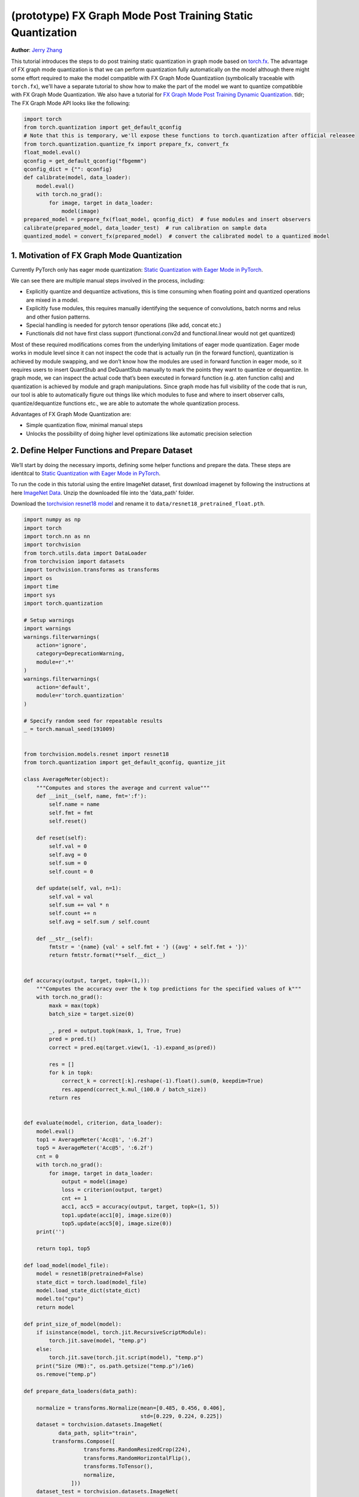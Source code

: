 (prototype) FX Graph Mode Post Training Static Quantization 
=========================================================== 
**Author**: `Jerry Zhang <https://github.com/jerryzh168>`_ 

This tutorial introduces the steps to do post training static quantization in graph mode based on   
`torch.fx <https://github.com/pytorch/pytorch/blob/main/torch/fx/__init__.py>`_.  
The advantage of FX graph mode quantization is that we can perform quantization fully automatically on the model    
although there might some effort required to make the model compatible with FX Graph Mode Quantizatiion (symbolically traceable with ``torch.fx``), 
we'll have a separate tutorial to show how to make the part of the model we want to quantize compatibble with FX Graph Mode Quantization.   
We also have a tutorial for `FX Graph Mode Post Training Dynamic Quantization <https://pytorch.org/tutorials/prototype/fx_graph_mode_ptq_dynamic.html>`_.
tldr; The FX Graph Mode API looks like the following:

.. code:: python

  import torch    
  from torch.quantization import get_default_qconfig  
  # Note that this is temporary, we'll expose these functions to torch.quantization after official releasee   
  from torch.quantization.quantize_fx import prepare_fx, convert_fx   
  float_model.eval()  
  qconfig = get_default_qconfig("fbgemm") 
  qconfig_dict = {"": qconfig}    
  def calibrate(model, data_loader):  
      model.eval()    
      with torch.no_grad():   
          for image, target in data_loader:   
              model(image)    
  prepared_model = prepare_fx(float_model, qconfig_dict)  # fuse modules and insert observers 
  calibrate(prepared_model, data_loader_test)  # run calibration on sample data   
  quantized_model = convert_fx(prepared_model)  # convert the calibrated model to a quantized model   


 
1. Motivation of FX Graph Mode Quantization   
-------------------------------------------   
  
Currently PyTorch only has eager mode quantization: `Static Quantization with Eager Mode in PyTorch <https://pytorch.org/tutorials/advanced/static_quantization_tutorial.html>`_. 
  
We can see there are multiple manual steps involved in the process, including:    
  
- Explicitly quantize and dequantize activations, this is time consuming when floating point and quantized operations are mixed in a model.   
- Explicitly fuse modules, this requires manually identifying the sequence of convolutions, batch norms and relus and other fusion patterns.  
- Special handling is needed for pytorch tensor operations (like add, concat etc.)    
- Functionals did not have first class support (functional.conv2d and functional.linear would not get quantized)  
  
Most of these required modifications comes from the underlying limitations of eager mode quantization. Eager mode works in module level since it can not inspect the code that is actually run (in the forward function), quantization is achieved by module swapping, and we don’t know how the modules are used in forward function in eager mode, so it requires users to insert QuantStub and DeQuantStub manually to mark the points they want to quantize or dequantize.    
In graph mode, we can inspect the actual code that’s been executed in forward function (e.g. aten function calls) and quantization is achieved by module and graph manipulations. Since graph mode has full visibility of the code that is run, our tool is able to automatically figure out things like which modules to fuse and where to insert observer calls, quantize/dequantize functions etc., we are able to automate the whole quantization process.    
  
Advantages of FX Graph Mode Quantization are: 
  
- Simple quantization flow, minimal manual steps  
- Unlocks the possibility of doing higher level optimizations like automatic precision selection  
  
2. Define Helper Functions and Prepare Dataset    
----------------------------------------------    
  
We’ll start by doing the necessary imports, defining some helper functions and prepare the data.  
These steps are identitcal to `Static Quantization with Eager Mode in PyTorch <https://pytorch.org/tutorials/advanced/static_quantization_tutorial.html>`_.       

To run the code in this tutorial using the entire ImageNet dataset, first download imagenet by following the instructions at here `ImageNet Data <http://www.image-net.org/download>`_. Unzip the downloaded file into the 'data_path' folder.

Download the `torchvision resnet18 model <https://github.com/pytorch/vision/blob/main/torchvision/models/resnet.py#L12>`_ and rename it to  
``data/resnet18_pretrained_float.pth``.   

.. code:: python

    import numpy as np  
    import torch    
    import torch.nn as nn   
    import torchvision  
    from torch.utils.data import DataLoader 
    from torchvision import datasets    
    import torchvision.transforms as transforms 
    import os   
    import time 
    import sys  
    import torch.quantization   

    # Setup warnings    
    import warnings 
    warnings.filterwarnings(    
        action='ignore',    
        category=DeprecationWarning,    
        module=r'.*'    
    )   
    warnings.filterwarnings(    
        action='default',   
        module=r'torch.quantization'    
    )   

    # Specify random seed for repeatable results    
    _ = torch.manual_seed(191009)   


    from torchvision.models.resnet import resnet18  
    from torch.quantization import get_default_qconfig, quantize_jit    

    class AverageMeter(object): 
        """Computes and stores the average and current value""" 
        def __init__(self, name, fmt=':f'): 
            self.name = name    
            self.fmt = fmt  
            self.reset()    

        def reset(self):    
            self.val = 0    
            self.avg = 0    
            self.sum = 0    
            self.count = 0  

        def update(self, val, n=1): 
            self.val = val  
            self.sum += val * n 
            self.count += n 
            self.avg = self.sum / self.count    

        def __str__(self):  
            fmtstr = '{name} {val' + self.fmt + '} ({avg' + self.fmt + '})' 
            return fmtstr.format(**self.__dict__)   


    def accuracy(output, target, topk=(1,)):    
        """Computes the accuracy over the k top predictions for the specified values of k"""    
        with torch.no_grad():   
            maxk = max(topk)    
            batch_size = target.size(0) 

            _, pred = output.topk(maxk, 1, True, True)  
            pred = pred.t() 
            correct = pred.eq(target.view(1, -1).expand_as(pred))   

            res = []    
            for k in topk:  
                correct_k = correct[:k].reshape(-1).float().sum(0, keepdim=True)    
                res.append(correct_k.mul_(100.0 / batch_size))  
            return res  


    def evaluate(model, criterion, data_loader):    
        model.eval()    
        top1 = AverageMeter('Acc@1', ':6.2f')   
        top5 = AverageMeter('Acc@5', ':6.2f')   
        cnt = 0 
        with torch.no_grad():   
            for image, target in data_loader:   
                output = model(image)   
                loss = criterion(output, target)    
                cnt += 1    
                acc1, acc5 = accuracy(output, target, topk=(1, 5))  
                top1.update(acc1[0], image.size(0)) 
                top5.update(acc5[0], image.size(0)) 
        print('')   

        return top1, top5   

    def load_model(model_file): 
        model = resnet18(pretrained=False)  
        state_dict = torch.load(model_file) 
        model.load_state_dict(state_dict)   
        model.to("cpu") 
        return model    

    def print_size_of_model(model): 
        if isinstance(model, torch.jit.RecursiveScriptModule):  
            torch.jit.save(model, "temp.p") 
        else:   
            torch.jit.save(torch.jit.script(model), "temp.p")   
        print("Size (MB):", os.path.getsize("temp.p")/1e6)  
        os.remove("temp.p") 

    def prepare_data_loaders(data_path):    

        normalize = transforms.Normalize(mean=[0.485, 0.456, 0.406],  
                                         std=[0.229, 0.224, 0.225])
        dataset = torchvision.datasets.ImageNet(
               data_path, split="train",
             transforms.Compose([  
                       transforms.RandomResizedCrop(224),  
                       transforms.RandomHorizontalFlip(),  
                       transforms.ToTensor(),  
                       normalize,  
                   ]))  
        dataset_test = torchvision.datasets.ImageNet(
              data_path, split="val", 
                  transforms.Compose([  
                      transforms.Resize(256), 
                      transforms.CenterCrop(224), 
                      transforms.ToTensor(),  
                      normalize,  
                  ]))

        train_sampler = torch.utils.data.RandomSampler(dataset) 
        test_sampler = torch.utils.data.SequentialSampler(dataset_test) 

        data_loader = torch.utils.data.DataLoader(  
            dataset, batch_size=train_batch_size,   
            sampler=train_sampler)  

        data_loader_test = torch.utils.data.DataLoader( 
            dataset_test, batch_size=eval_batch_size,   
            sampler=test_sampler)   

        return data_loader, data_loader_test    

    data_path = '~/.data/imagenet'
    saved_model_dir = 'data/'   
    float_model_file = 'resnet18_pretrained_float.pth'  

    train_batch_size = 30
    eval_batch_size = 50

    data_loader, data_loader_test = prepare_data_loaders(data_path) 
    criterion = nn.CrossEntropyLoss()   
    float_model = load_model(saved_model_dir + float_model_file).to("cpu")  
    float_model.eval()      

    # deepcopy the model since we need to keep the original model around    
    import copy 
    model_to_quantize = copy.deepcopy(float_model)  

3. Set model to eval mode 
------------------------- 
For post training quantization, we'll need to set model to eval mode.

.. code:: python

    model_to_quantize.eval()    

  
4. Specify how to quantize the model with ``qconfig_dict``    
----------------------------------------------------------    
  
.. code:: python  
  
  qconfig_dict = {"" : default_qconfig}   
  
We use the same qconfig used in eager mode quantization, ``qconfig`` is just a named tuple    
of the observers for activation and weight. ``qconfig_dict`` is a dictionary with the following configurations:   
  
.. code:: python  
  
  qconfig = { 
      " : qconfig_global,
      "sub" : qconfig_sub,    
      "sub.fc" : qconfig_fc,  
      "sub.conv": None    
  }   
  qconfig_dict = {    
      # qconfig? means either a valid qconfig or None 
      # optional, global config   
      "": qconfig?,   
      # optional, used for module and function types  
      # could also be split into module_types and function_types if we prefer 
      "object_type": [    
          (torch.nn.Conv2d, qconfig?),    
          (torch.nn.functional.add, qconfig?),    
          ...,    
      ],  
      # optional, used for module names   
      "module_name": [    
          ("foo.bar", qconfig?)   
          ...,    
      ],  
      # optional, matched in order, first match takes precedence  
      "module_name_regex": [  
          ("foo.*bar.*conv[0-9]+", qconfig?)  
          ...,    
      ],  
      # priority (in increasing order): global, object_type, module_name_regex, module_name   
      # qconfig == None means fusion and quantization should be skipped for anything  
      # matching the rule 
      
      # **api subject to change** 
      # optional: specify the path for standalone modules 
      # These modules are symbolically traced and quantized as one unit   
      # so that the call to the submodule appears as one call_module  
      # node in the forward graph of the GraphModule  
      "standalone_module_name": [ 
          "submodule.standalone"  
      ],  
      "standalone_module_class": [    
          StandaloneModuleClass   
      ]   
  }   
  
Utility functions related to ``qconfig`` can be found in the `qconfig <https://github.com/pytorch/pytorch/blob/main/torch/quantization/qconfig.py>`_ file.  

.. code:: python

    qconfig = get_default_qconfig("fbgemm") 
    qconfig_dict = {"": qconfig}    

5. Prepare the Model for Post Training Static Quantization    
----------------------------------------------------------    
  
.. code:: python  
  
    prepared_model = prepare_fx(model_to_quantize, qconfig_dict)  
  
prepare_fx folds BatchNorm modules into previous Conv2d modules, and insert observers     
in appropriate places in the model.   

.. code:: python

    prepared_model = prepare_fx(model_to_quantize, qconfig_dict)
    print(prepared_model.graph) 

6. Calibration    
--------------    
Calibration function is run after the observers are inserted in the model.    
The purpose for calibration is to run through some sample examples that is representative of the workload     
(for example a sample of the training data set) so that the observers in the model are able to observe    
the statistics of the Tensors and we can later use this information to calculate quantization parameters. 

.. code:: python

    def calibrate(model, data_loader):  
        model.eval()    
        with torch.no_grad():   
            for image, target in data_loader:   
                model(image)    
    calibrate(prepared_model, data_loader_test)  # run calibration on sample data   

7. Convert the Model to a Quantized Model 
----------------------------------------- 
``convert_fx`` takes a calibrated model and produces a quantized model.

.. code:: python

    quantized_model = convert_fx(prepared_model)
    print(quantized_model)

8. Evaluation 
------------- 
We can now print the size and accuracy of the quantized model.    

.. code:: python

    print("Size of model before quantization")  
    print_size_of_model(float_model)    
    print("Size of model after quantization")   
    print_size_of_model(quantized_model)    
    top1, top5 = evaluate(quantized_model, criterion, data_loader_test) 
    print("[before serilaization] Evaluation accuracy on test dataset: %2.2f, %2.2f"%(top1.avg, top5.avg))  

    fx_graph_mode_model_file_path = saved_model_dir + "resnet18_fx_graph_mode_quantized.pth"    

    # this does not run due to some erros loading convrelu module:  
    # ModuleAttributeError: 'ConvReLU2d' object has no attribute '_modules' 
    # save the whole model directly 
    # torch.save(quantized_model, fx_graph_mode_model_file_path)    
    # loaded_quantized_model = torch.load(fx_graph_mode_model_file_path)    

    # save with state_dict  
    # torch.save(quantized_model.state_dict(), fx_graph_mode_model_file_path)   
    # import copy   
    # model_to_quantize = copy.deepcopy(float_model)    
    # prepared_model = prepare_fx(model_to_quantize, {"": qconfig}) 
    # loaded_quantized_model = convert_fx(prepared_model)   
    # loaded_quantized_model.load_state_dict(torch.load(fx_graph_mode_model_file_path)) 

    # save with script  
    torch.jit.save(torch.jit.script(quantized_model), fx_graph_mode_model_file_path)    
    loaded_quantized_model = torch.jit.load(fx_graph_mode_model_file_path)  

    top1, top5 = evaluate(loaded_quantized_model, criterion, data_loader_test)  
    print("[after serialization/deserialization] Evaluation accuracy on test dataset: %2.2f, %2.2f"%(top1.avg, top5.avg))   
  
If you want to get better accuracy or performance,  try changing the `qconfig_dict`.  
We plan to add support for graph mode in the Numerical Suite so that you can  
easily determine the sensitivity towards quantization of different modules in a model: `PyTorch Numeric Suite Tutorial <https://pytorch.org/tutorials/prototype/numeric_suite_tutorial.html>`_    
  
9. Debugging Quantized Model  
----------------------------  
We can also print the weight for quantized an un-quantized conv to see the difference,    
we'll first call fuse explicitly to fuse the conv and bn in the model:    
Note that ``fuse_fx`` only works in eval mode.    

.. code:: python

    fused = fuse_fx(float_model)    

    conv1_weight_after_fuse = fused.conv1[0].weight[0]  
    conv1_weight_after_quant = quantized_model.conv1.weight().dequantize()[0]   

    print(torch.max(abs(conv1_weight_after_fuse - conv1_weight_after_quant)))   
  
10. Comparison with Baseline Float Model and Eager Mode Quantization  
--------------------------------------------------------------------   

.. code:: python

    scripted_float_model_file = "resnet18_scripted.pth" 

    print("Size of baseline model") 
    print_size_of_model(float_model)    

    top1, top5 = evaluate(float_model, criterion, data_loader_test) 
    print("Baseline Float Model Evaluation accuracy: %2.2f, %2.2f"%(top1.avg, top5.avg))    
    torch.jit.save(torch.jit.script(float_model), saved_model_dir + scripted_float_model_file)  
  
In this section we compare the model quantized with FX graph mode quantization with the model     
quantized in eager mode. FX graph mode and eager mode produce very similar quantized models,  
so the expectation is that the accuracy and speedup are similar as well.  

.. code:: python

    print("Size of Fx graph mode quantized model")  
    print_size_of_model(quantized_model)    
    top1, top5 = evaluate(quantized_model, criterion, data_loader_test) 
    print("FX graph mode quantized model Evaluation accuracy on test dataset: %2.2f, %2.2f"%(top1.avg, top5.avg))   

    from torchvision.models.quantization.resnet import resnet18 
    eager_quantized_model = resnet18(pretrained=True, quantize=True).eval() 
    print("Size of eager mode quantized model") 
    eager_quantized_model = torch.jit.script(eager_quantized_model) 
    print_size_of_model(eager_quantized_model)  
    top1, top5 = evaluate(eager_quantized_model, criterion, data_loader_test)   
    print("eager mode quantized model Evaluation accuracy on test dataset: %2.2f, %2.2f"%(top1.avg, top5.avg))  
    eager_mode_model_file = "resnet18_eager_mode_quantized.pth" 
    torch.jit.save(eager_quantized_model, saved_model_dir + eager_mode_model_file)  
  
We can see that the model size and accuracy of FX graph mode and eager mode quantized model are pretty similar.   
  
Running the model in AIBench (with single threading) gives the following result:  
  
.. code::
  
  Scripted Float Model:   
  Self CPU time total: 192.48ms   
  
  Scripted Eager Mode Quantized Model:    
  Self CPU time total: 50.76ms    
  
  Scripted FX Graph Mode Quantized Model: 
  Self CPU time total: 50.63ms    
  
As we can see for resnet18 both FX graph mode and eager mode quantized model get similar speed up over the floating point model,  
which is around 2-4x faster than the floating point model. But the actual speedup over floating point model may vary  
depending on model, device, build, input batch sizes, threading etc.
